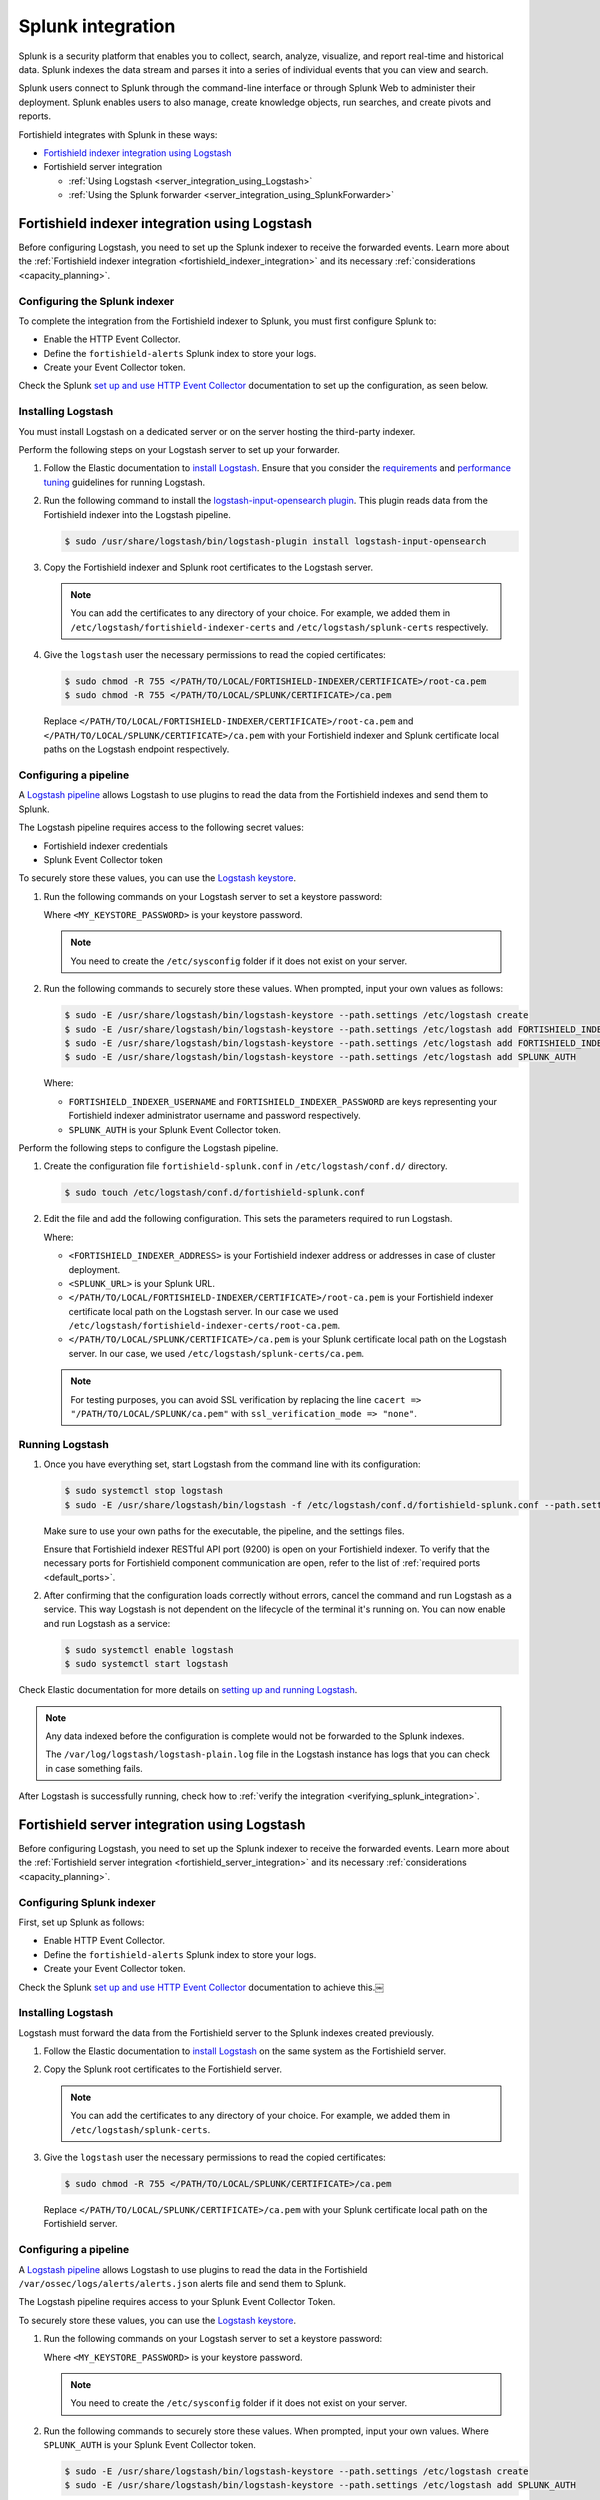 .. Copyright (C) 2015, Fortishield, Inc.

.. meta::
   :description: Find out how to integrate Fortishield with Splunk in this integration guide.

Splunk integration
==================

Splunk is a security platform that enables you to collect, search, analyze, visualize, and report real-time and historical data. Splunk indexes the data stream and parses it into a series of individual events that you can view and search.

Splunk users connect to Splunk through the command-line interface or through Splunk Web to administer their deployment. Splunk enables users to also manage, create knowledge objects, run searches, and create pivots and reports.

Fortishield integrates with Splunk in these ways:

-  `Fortishield indexer integration using Logstash`_
-  Fortishield server integration

   -  :ref:`Using Logstash <server_integration_using_Logstash>`
   -  :ref:`Using the Splunk forwarder <server_integration_using_SplunkForwarder>`

.. thumbnail:: /images/integrations/integration-diagram-splunk.png
   :title: Splunk integration diagram
   :align: center
   :width: 80%

Fortishield indexer integration using Logstash
----------------------------------------

Before configuring Logstash, you need to set up the Splunk indexer to receive the forwarded events. Learn more about the :ref:`Fortishield indexer integration <fortishield_indexer_integration>` and its necessary :ref:`considerations <capacity_planning>`.

Configuring the Splunk indexer
^^^^^^^^^^^^^^^^^^^^^^^^^^^^^^

To complete the integration from the Fortishield indexer to Splunk, you must first configure Splunk to:

-  Enable the HTTP Event Collector.
-  Define the ``fortishield-alerts`` Splunk index to store your logs.
-  Create your Event Collector token.

Check the Splunk `set up and use HTTP Event Collector <https://docs.splunk.com/Documentation/Splunk/latest/Data/UsetheHTTPEventCollector>`__ documentation to set up the configuration, as seen below.

.. thumbnail:: /images/integrations/enable-http-event-collector.gif
   :title: Enable the HTTP Event Collector
   :align: center
   :width: 80%

Installing Logstash
^^^^^^^^^^^^^^^^^^^

You must install Logstash on a dedicated server or on the server hosting the third-party indexer.

Perform the following steps on your Logstash server to set up your forwarder.

#. Follow the Elastic documentation to `install Logstash <https://www.elastic.co/guide/en/logstash/current/installing-logstash.html>`__. Ensure that you consider the `requirements <https://www.elastic.co/guide/en/logstash/current/getting-started-with-logstash.html>`__ and `performance tuning <https://www.elastic.co/guide/en/logstash/current/performance-troubleshooting.html>`__ guidelines for running Logstash.
#. Run the following command to install the `logstash-input-opensearch plugin <https://github.com/opensearch-project/logstash-input-opensearch>`__. This plugin reads data from the Fortishield indexer into the Logstash pipeline.

   .. code-block:: console

      $ sudo /usr/share/logstash/bin/logstash-plugin install logstash-input-opensearch

#. Copy the Fortishield indexer and Splunk root certificates to the Logstash server.

   .. note::

      You can add the certificates to any directory of your choice. For example, we added them in ``/etc/logstash/fortishield-indexer-certs`` and ``/etc/logstash/splunk-certs`` respectively.

#. Give the ``logstash`` user the necessary permissions to read the copied certificates:

   .. code-block:: console

      $ sudo chmod -R 755 </PATH/TO/LOCAL/FORTISHIELD-INDEXER/CERTIFICATE>/root-ca.pem
      $ sudo chmod -R 755 </PATH/TO/LOCAL/SPLUNK/CERTIFICATE>/ca.pem

   Replace ``</PATH/TO/LOCAL/FORTISHIELD-INDEXER/CERTIFICATE>/root-ca.pem`` and ``</PATH/TO/LOCAL/SPLUNK/CERTIFICATE>/ca.pem`` with your Fortishield indexer and Splunk certificate local paths on the Logstash endpoint respectively.

Configuring a pipeline
^^^^^^^^^^^^^^^^^^^^^^

A `Logstash pipeline <https://www.elastic.co/guide/en/logstash/current/configuration.html>`__ allows Logstash to use plugins to read the data from the Fortishield indexes and send them to Splunk.

The Logstash pipeline requires access to the following secret values:

-  Fortishield indexer credentials
-  Splunk Event Collector token

To securely store these values, you can use the `Logstash keystore <https://www.elastic.co/guide/en/logstash/current/keystore.html>`__.

#. Run the following commands on your Logstash server to set a keystore password:

   .. code-block:: console
      :emphasize-lines: 2,3

      $ set +o history
      $ echo 'LOGSTASH_KEYSTORE_PASS="<MY_KEYSTORE_PASSWORD>"' | sudo tee /etc/sysconfig/logstash
      $ export LOGSTASH_KEYSTORE_PASS=<MY_KEYSTORE_PASSWORD>
      $ set -o history
      $ sudo chown root /etc/sysconfig/logstash
      $ sudo chmod 600 /etc/sysconfig/logstash
      $ sudo systemctl start logstash

   Where ``<MY_KEYSTORE_PASSWORD>`` is your keystore password.

   .. note::

      You need to create the ``/etc/sysconfig`` folder if it does not exist on your server.

#. Run the following commands to securely store these values. When prompted, input your own values as follows:

   .. code-block:: console

      $ sudo -E /usr/share/logstash/bin/logstash-keystore --path.settings /etc/logstash create
      $ sudo -E /usr/share/logstash/bin/logstash-keystore --path.settings /etc/logstash add FORTISHIELD_INDEXER_USERNAME
      $ sudo -E /usr/share/logstash/bin/logstash-keystore --path.settings /etc/logstash add FORTISHIELD_INDEXER_PASSWORD
      $ sudo -E /usr/share/logstash/bin/logstash-keystore --path.settings /etc/logstash add SPLUNK_AUTH

   Where:

   -  ``FORTISHIELD_INDEXER_USERNAME`` and ``FORTISHIELD_INDEXER_PASSWORD`` are keys representing your Fortishield indexer administrator username and password respectively.
   -  ``SPLUNK_AUTH`` is your Splunk Event Collector token.

Perform the following steps to configure the Logstash pipeline.

#. Create the configuration file ``fortishield-splunk.conf`` in ``/etc/logstash/conf.d/`` directory.

   .. code-block:: console

      $ sudo touch /etc/logstash/conf.d/fortishield-splunk.conf

#. Edit the file and add the following configuration. This sets the parameters required to run Logstash.

   .. code-block:: none
      :emphasize-lines: 3,8,25,27

      input {
        opensearch {
         hosts =>  ["<FORTISHIELD_INDEXER_ADDRESS>:9200"]
         user  =>  "${FORTISHIELD_INDEXER_USERNAME}"
         password  =>  "${FORTISHIELD_INDEXER_PASSWORD}"
         index =>  "fortishield-alerts-4.x-*"
         ssl => true
         ca_file => "</PATH/TO/LOCAL/FORTISHIELD-INDEXER/CERTIFICATE>/root-ca.pem"
         query =>  '{
             "query": {
                "range": {
                   "@timestamp": {
                      "gt": "now-1m"
                   }
                }
             }
         }'
         schedule => "* * * * *"
        }
      }
      output {
         http {
            format => "json" # format of forwarded logs
            http_method => "post" # HTTP method used to forward logs
            url => "<SPLUNK_URL>:8088/services/collector/raw" # endpoint to forward logs to
            headers => ["Authorization", "Splunk ${SPLUNK_AUTH}"]
            cacert => "</PATH/TO/LOCAL/SPLUNK/CERTIFICATE>/ca.pem"
         }
      }

   Where:

   -  ``<FORTISHIELD_INDEXER_ADDRESS>`` is your Fortishield indexer address or addresses in case of cluster deployment.
   -  ``<SPLUNK_URL>`` is your Splunk URL.
   -  ``</PATH/TO/LOCAL/FORTISHIELD-INDEXER/CERTIFICATE>/root-ca.pem`` is your Fortishield indexer certificate local path on the Logstash server. In our case we used ``/etc/logstash/fortishield-indexer-certs/root-ca.pem``.
   -  ``</PATH/TO/LOCAL/SPLUNK/CERTIFICATE>/ca.pem`` is your Splunk certificate local path  on the Logstash server. In our case, we used ``/etc/logstash/splunk-certs/ca.pem``.

   .. note::
      
      For testing purposes, you can avoid SSL verification by replacing the line ``cacert => "/PATH/TO/LOCAL/SPLUNK/ca.pem"`` with ``ssl_verification_mode => "none"``.

Running Logstash
^^^^^^^^^^^^^^^^

#. Once you have everything set, start Logstash from the command line with its configuration:

   .. code-block:: console

      $ sudo systemctl stop logstash
      $ sudo -E /usr/share/logstash/bin/logstash -f /etc/logstash/conf.d/fortishield-splunk.conf --path.settings /etc/logstash/

   Make sure to use your own paths for the executable, the pipeline, and the settings files.

   Ensure that Fortishield indexer RESTful API port (9200) is open on your Fortishield indexer. To verify that the necessary ports for Fortishield component communication are open, refer to the list of :ref:`required ports <default_ports>`.

#. After confirming that the configuration loads correctly without errors, cancel the command and run Logstash as a service. This way Logstash is not dependent on the lifecycle of the terminal it's running on. You can now enable and run Logstash as a service:

   .. code-block:: console

      $ sudo systemctl enable logstash
      $ sudo systemctl start logstash

Check Elastic documentation for more details on `setting up and running Logstash <https://www.elastic.co/guide/en/logstash/current/setup-logstash.html>`__.

.. note::
   
   Any data indexed before the configuration is complete would not be forwarded to the Splunk indexes.

   The ``/var/log/logstash/logstash-plain.log`` file in the Logstash instance has logs that you can check in case something fails.

After Logstash is successfully running, check how to :ref:`verify the integration <verifying_splunk_integration>`.

.. _server_integration_using_Logstash:

Fortishield server integration using Logstash
---------------------------------------

Before configuring Logstash, you need to set up the Splunk indexer to receive the forwarded events. Learn more about the :ref:`Fortishield server integration <fortishield_server_integration>` and its necessary :ref:`considerations <capacity_planning>`.

Configuring Splunk indexer
^^^^^^^^^^^^^^^^^^^^^^^^^^

First, set up Splunk as follows:

-  Enable HTTP Event Collector.
-  Define the ``fortishield-alerts`` Splunk index to store your logs.
-  Create your Event Collector token.

Check the Splunk `set up and use HTTP Event Collector <https://docs.splunk.com/Documentation/Splunk/latest/Data/UsetheHTTPEventCollector>`_ documentation to achieve this.￼

.. thumbnail:: /images/integrations/enable-http-event-collector.gif
   :title: Enable the HTTP Event Collector
   :align: center
   :width: 80%

Installing Logstash
^^^^^^^^^^^^^^^^^^^

Logstash must forward the data from the Fortishield server to the Splunk indexes created previously.

#. Follow the Elastic documentation to `install Logstash <https://www.elastic.co/guide/en/logstash/current/installing-logstash.html>`__ on the same system as the Fortishield server.
#. Copy the Splunk root certificates to the Fortishield server.

   .. note::
      
      You can add the certificates to any directory of your choice. For example, we added them in ``/etc/logstash/splunk-certs``.

#. Give the ``logstash`` user the necessary permissions to read the copied certificates:

   .. code-block:: console

      $ sudo chmod -R 755 </PATH/TO/LOCAL/SPLUNK/CERTIFICATE>/ca.pem

   Replace ``</PATH/TO/LOCAL/SPLUNK/CERTIFICATE>/ca.pem`` with your Splunk certificate local path on the Fortishield server.

Configuring a pipeline
^^^^^^^^^^^^^^^^^^^^^^

A `Logstash pipeline <https://www.elastic.co/guide/en/logstash/current/configuration.html>`__ allows Logstash to use plugins to read the data in the Fortishield ``/var/ossec/logs/alerts/alerts.json`` alerts file and send them to Splunk.

The Logstash pipeline requires access to your Splunk Event Collector Token.

To securely store these values, you can use the `Logstash keystore <https://www.elastic.co/guide/en/logstash/current/keystore.html>`__.

#. Run the following commands on your Logstash server to set a keystore password:

   .. code-block:: console
      :emphasize-lines: 2,3

      $ set +o history
      $ echo 'LOGSTASH_KEYSTORE_PASS="<MY_KEYSTORE_PASSWORD>"'| sudo tee /etc/sysconfig/logstash
      $ export LOGSTASH_KEYSTORE_PASS=<MY_KEYSTORE_PASSWORD>
      $ set -o history
      $ sudo chown root /etc/sysconfig/logstash
      $ sudo chmod 600 /etc/sysconfig/logstash
      $ sudo systemctl start logstash

   Where ``<MY_KEYSTORE_PASSWORD>`` is your keystore password.

   .. note:: You need to create the ``/etc/sysconfig`` folder if it does not exist on your server.

#. Run the following commands to securely store these values. When prompted, input your own values. Where ``SPLUNK_AUTH`` is your Splunk Event Collector token.

   .. code-block:: console

      $ sudo -E /usr/share/logstash/bin/logstash-keystore --path.settings /etc/logstash create
      $ sudo -E /usr/share/logstash/bin/logstash-keystore --path.settings /etc/logstash add SPLUNK_AUTH

Configuring the pipeline with the Tail mode and the JSON codec for the `file input plugin <https://www.elastic.co/guide/en/logstash/current/plugins-inputs-file.html>`__ allows Logstash to read the Fortishield alerts file.

To configure the Logstash pipeline do the following.

#. Copy the Splunk root certificates to the Fortishield server. You can add the certificate to any directory of your choice. In our case, we add it in the ``/etc/logstash/splunk-certs`` directory.
#. Create the configuration file ``fortishield-splunk.conf`` in ``/etc/logstash/conf.d/`` directory:

   .. code-block:: console

      $ sudo touch /etc/logstash/conf.d/fortishield-splunk.conf

#. Edit the ``fortishield-splunk.conf`` file and add the following configuration. This sets the parameters required to run logstash.

   .. code-block:: none
      :emphasize-lines: 16,18

      input {
        file {
          id => "fortishield_alerts"
          codec => "json"
          start_position => "beginning"
          stat_interval => "1 second"
          path => "/var/ossec/logs/alerts/alerts.json"
          mode => "tail"
          ecs_compatibility => "disabled"
        }
      }
      output {
         http {
            format => "json" # format of forwarded logs
            http_method => "post" # HTTP method used to <SPLUNK_URL>forward logs
            url => "<SPLUNK_URL>:8088/services/collector/raw" # endpoint to forward logs to
            headers => ["Authorization", "Splunk ${SPLUNK_AUTH}"]
            cacert => "</PATH/TO/LOCAL/SPLUNK/CERTIFICATE>/ca.pem"
         }
      }

   Where:

   -  ``<SPLUNK_URL>`` is your Splunk URL.
   -  ``</PATH/TO/LOCAL/SPLUNK/CERTIFICATE>/ca.pem`` is your Splunk certificate local path on the Logstash server. In our case we used ``/etc/logstash/splunk-certs/ca.pem``.

   .. note::
      
      For testing purposes, you can avoid SSL verification by replacing the line ``cacert => "</PATH/TO/LOCAL/SPLUNK/CERTIFICATE>/ca.pem"`` with ``ssl_verification_mode => "none"``.

#. By default, the ``/var/ossec/logs/alerts/alerts.json`` file is owned by the ``fortishield`` user with restrictive permissions. You must add the ``logstash`` user to the ``fortishield`` group so it can read the file when running Logstash as a service:

   .. code-block:: console

      $ sudo usermod -a -G fortishield logstash

Running Logstash
^^^^^^^^^^^^^^^^

#. Once you have everything set, start Logstash with its configuration:

   .. code-block:: console

      $ sudo systemctl stop logstash
      $ sudo -E /usr/share/logstash/bin/logstash -f /etc/logstash/conf.d/fortishield-splunk.conf --path.settings /etc/logstash/

   Make sure to use your own paths for the executable, the pipeline, and the settings files.

   Ensure that Fortishield server RESTful API port (55000) is open on your Fortishield server. To verify that the necessary ports for Fortishield component communication are open, refer to the list of :ref:`required ports <default_ports>`.

#. After confirming that the configuration loads correctly without errors, cancel the command and run Logstash as a service. This way Logstash is not dependent on the lifecycle of the terminal it's running on. You can now enable and run Logstash as a service:

   .. code-block:: console

      $ sudo systemctl enable logstash
      $ sudo systemctl start logstash

Check Elastic documentation for more details on `setting up and running Logstash <https://www.elastic.co/guide/en/logstash/current/setup-logstash.html>`__.

.. note::
   
   Any data indexed before the configuration is complete would not be forwarded to the Splunk indexes.

   The ``/var/log/logstash/logstash-plain.log`` file in the Logstash instance has logs that you can check in case something fails.

After Logstash is successfully running, check how to :ref:`verify the integration <verifying_splunk_integration>`.

.. _server_integration_using_SplunkForwarder:

Fortishield server integration using the Splunk forwarder
---------------------------------------------------

Before configuring the Splunk forwarder, you need to configure the Splunk indexer to receive the forwarded events. For this, you need to perform the following tasks on your Splunk server instance:

-  Set a receiving port.
-  Create the ``fortishield-alerts`` Splunk indexes.

Configuring Splunk indexer
^^^^^^^^^^^^^^^^^^^^^^^^^^

Configuring the receiving port
~~~~~~~~~~~~~~~~~~~~~~~~~~~~~~

Perform the following actions in Splunk Web:

#. Go to **Settings** > **Forwarding and receiving**.
#. Under **Receive data**, click **Add new**.
#. Enter ``9997`` in the **Listen on this port** input box and click **Save**.

.. thumbnail:: /images/integrations/configuring-the-receiving-port.gif
   :title: Configuring the receiving port
   :align: center
   :width: 80%

Alternatively, you can configure the receiving port in the following way.

Edit ``/opt/splunk/etc/system/local/inputs.conf`` on the Splunk server to add the following configuration:

.. code-block:: none

   [splunktcp://9997]
   connection_host = none

For more details, visit `enable a receiver <https://docs.splunk.com/Documentation/Splunk/latest/Forwarding/Enableareceiver>`__ section in the Splunk documentation.

Configuring indexes
~~~~~~~~~~~~~~~~~~~

Perform the following actions to configure the ``fortishield-alerts`` indexes in Splunk Web.

#. Go to **Settings** > **Indexes** > **New Index**.
#. Enter ``fortishield-alerts`` in **Index name** and click **Save**.

.. thumbnail:: /images/integrations/configuring-index-pattern-in-splunk.gif
   :title: Configuring the fortishield-alerts indexes in Splunk Web
   :align: center
   :width: 80%

Alternatively, you can add the following configuration to the ``/opt/splunk/etc/system/local/indexes.conf`` file on the Splunk server to create the indexes:

.. code-block:: none

   [fortishield-alerts]
   coldPath = $SPLUNK_DB/fortishield/colddb
   enableDataIntegrityControl = 1
   enableTsidxReduction = 1
   homePath = $SPLUNK_DB/fortishield/db
   maxTotalDataSizeMB = 512000
   thawedPath = $SPLUNK_DB/fortishield/thaweddb
   timePeriodInSecBeforeTsidxReduction = 15552000
   tsidxReductionCheckPeriodInSec =

Installing Splunk forwarder on the Fortishield server
^^^^^^^^^^^^^^^^^^^^^^^^^^^^^^^^^^^^^^^^^^^^^^^

The Splunk forwarder must stream the data from the Fortishield server to the Splunk indexes created previously.

Follow the Splunk documentation to `install the Splunk universal forwarder <https://docs.splunk.com/Documentation/Forwarder/9.0.4/Forwarder/Installanixuniversalforwarder#Install_the_universal_forwarder_on_Linux>`__ on the Fortishield Server.

.. note::
   
   In Cloud instances, you need to configure the credentials for the Splunk forwarder. Check the `configure the Splunk Cloud Platform universal forwarder credentials package <https://docs.splunk.com/Documentation/Forwarder/9.0.4/Forwarder/ConfigSCUFCredentials>`__ documentation to learn how to do this.

Configuring the Splunk forwarder
^^^^^^^^^^^^^^^^^^^^^^^^^^^^^^^^

#. Set the following configuration in ``/opt/splunkforwarder/etc/system/local/inputs.conf`` file. This configures the Splunk forwarder to monitor the Fortishield ``/var/ossec/logs/alerts/alerts.json`` alerts file. Where ``<FORTISHIELD_SERVER_HOST>`` is a name of your choice.

   .. code-block:: none
      :emphasize-lines: 3

      [monitor:///var/ossec/logs/alerts/alerts.json]
      disabled = 0
      host = <FORTISHIELD_SERVER_HOST>
      index = fortishield-alerts
      sourcetype = fortishield-alerts

#. Set the following configuration in the ``/opt/splunkforwarder/etc/system/local/props.conf`` file to parse the data forwarded to Splunk:

   .. code-block:: none

      [fortishield-alerts]
      DATETIME_CONFIG =
      INDEXED_EXTRACTIONS = json
      KV_MODE = none
      NO_BINARY_CHECK = true
      category = Application
      disabled = false
      pulldown_type = true

#. Set the following configuration in the ``/opt/splunkforwarder/etc/system/local/outputs.conf`` file to define how the alerts are forwarded to Splunk. Where ``<SPLUNK_INDEXER_ADDRESS>`` is your Splunk server IP address. For Cloud instances, the Splunk indexer address is the cloud instance address.

   .. code-block:: none
      :emphasize-lines: 4,6

      defaultGroup = default-autolb-group

      [tcpout:default-autolb-group]
      server = <SPLUNK_INDEXER_ADDRESS>:9997

      [tcpout-server://<SPLUNK_INDEXER_ADDRESS>:9997]

Running the forwarder
^^^^^^^^^^^^^^^^^^^^^

#. `Start the Splunk Forwarder <https://docs.splunk.com/Documentation/Forwarder/latest/Forwarder/StartorStoptheuniversalforwarder#Start_the_universal_forwarder>`__ following Splunk documentation.
#. Run the following command to verify the connection is established:

   .. code-block:: console

      $ sudo /opt/splunkforwarder/bin/splunk list forward-server

   .. code-block:: none
      :class: output

      Active forwards:
           <SPLUNK_INDEXER_ADDRESS>:9997
      Configured but inactive forwards:
           None

.. note::
   
   The ``/opt/splunkforwarder/var/log/splunk/splunkd.log`` file in the forwarder instance has logs that you can check in case something fails.

.. _verifying_splunk_integration:

Verifying the integration
-------------------------

To check the integration with Splunk, access `Splunk Web <https://docs.splunk.com/Documentation/Splunk/latest/SearchTutorial/StartSplunk#Login_to_Splunk_Web>`__ and search for the ``fortishield-alerts`` Splunk index as follows.

#. Go to **Search & Reporting**.
#. Enter ``index="fortishield-alerts"`` and run the search.

.. _splunk_dashboards:

Splunk dashboards
-----------------

Fortishield provides several dashboards for Splunk.

-  `Wz-sp-4.x-9.x-fortishield-amazon-aws <https://packages.fortishield.com/integrations/splunk/4.x-9.x/dashboards/wz-sp-4.x-9.x-fortishield-amazon-aws>`__
-  `Wz-sp-4.x-9.x-fortishield-docker-listener <https://packages.fortishield.com/integrations/splunk/4.x-9.x/dashboards/wz-sp-4.x-9.x-fortishield-docker-listener>`__
-  `Wz-sp-4.x-9.x-fortishield-incident-response <https://packages.fortishield.com/integrations/splunk/4.x-9.x/dashboards/wz-sp-4.x-9.x-fortishield-incident-response>`__
-  `wz-sp-4.x-9.x-fortishield-malware-detection <https://packages.fortishield.com/integrations/splunk/4.x-9.x/dashboards/wz-sp-4.x-9.x-fortishield-malware-detection>`__
-  `Wz-sp-4.x-9.x-fortishield-pci-dss <https://packages.fortishield.com/integrations/splunk/4.x-9.x/dashboards/wz-sp-4.x-9.x-fortishield-pci-dss>`__
-  `wz-sp-4.x-9.x-fortishield-security-events <https://packages.fortishield.com/integrations/splunk/4.x-9.x/dashboards/wz-sp-4.x-9.x-fortishield-security-events>`__
-  `wz-sp-4.x-9.x-fortishield-vulnerabilities <https://packages.fortishield.com/integrations/splunk/4.x-9.x/dashboards/wz-sp-4.x-9.x-fortishield-vulnerabilities>`__

After you complete the Splunk integration, you can use these dashboards to display your Fortishield alerts in Splunk.

.. thumbnail:: /images/integrations/security-events-dashboard-for-splunk.png
   :title: Fortishield security events on Splunk dashboard
   :align: center
   :width: 80%

To import the Fortishield dashboards for Splunk, repeat the following steps for each dashboard file you want to use.

#. Download the dashboard file that you need from the list of :ref:`Splunk dashboards <splunk_dashboards>` provided above.
#. Navigate to **Search & Reporting** in Splunk Web.
#. Click **Dashboards** and click **Create New Dashboard**.
#. Enter a dashboard title and select **Dashboard Studio**.

   .. note::

      The dashboard title you enter here will be overwritten with the original title set in the dashboard template.

#. Select **Grid** and click on **Create**.
#. Click on the **</> Source** icon.
#. Paste your dashboard file content, replacing everything in the source.
#. Click **Back** and click **Save**.

.. thumbnail:: /images/integrations/import-dashboard-in-splunk.gif
   :title: Importing Fortishield dashboards for Splunk
   :align: center
   :width: 80%
